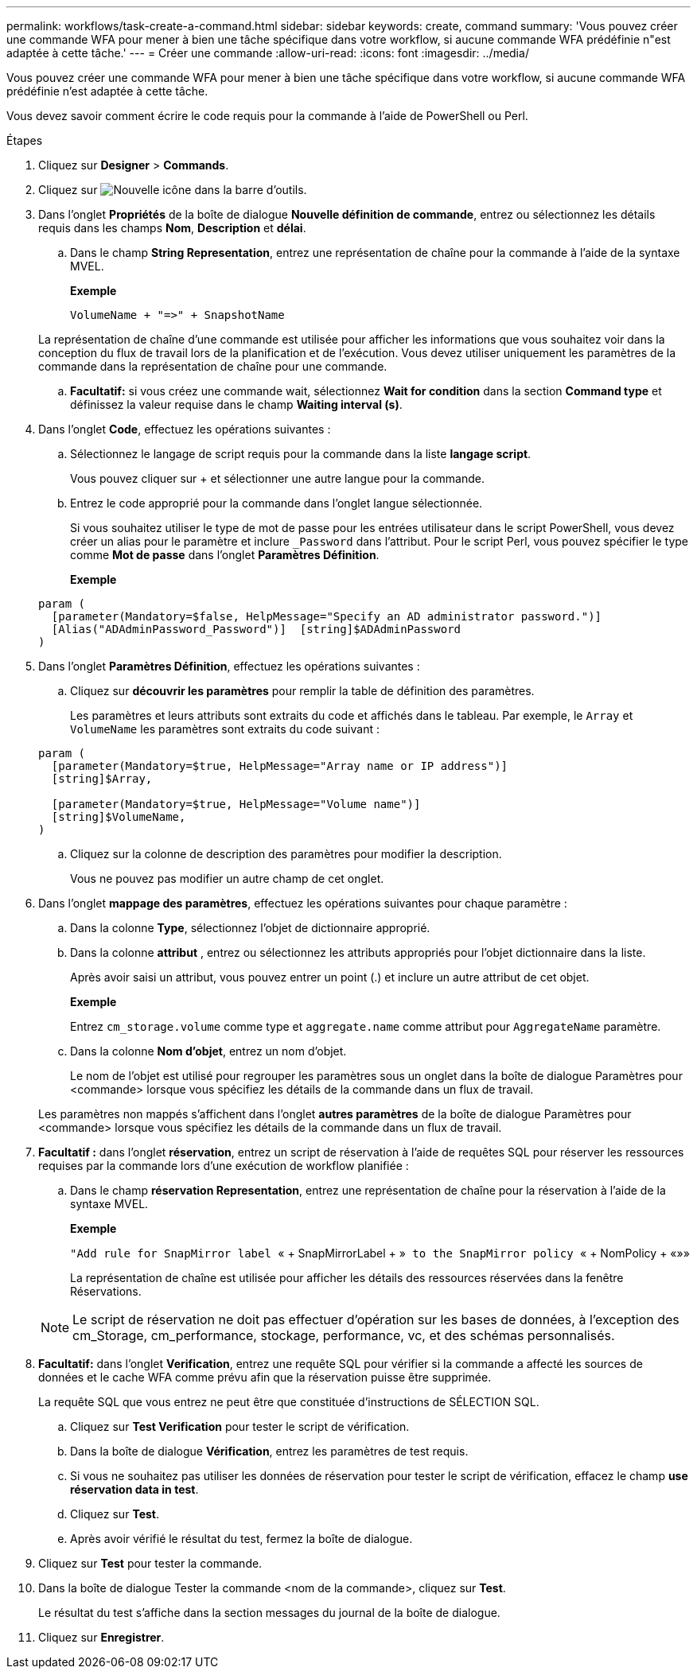 ---
permalink: workflows/task-create-a-command.html 
sidebar: sidebar 
keywords: create, command 
summary: 'Vous pouvez créer une commande WFA pour mener à bien une tâche spécifique dans votre workflow, si aucune commande WFA prédéfinie n"est adaptée à cette tâche.' 
---
= Créer une commande
:allow-uri-read: 
:icons: font
:imagesdir: ../media/


[role="lead"]
Vous pouvez créer une commande WFA pour mener à bien une tâche spécifique dans votre workflow, si aucune commande WFA prédéfinie n'est adaptée à cette tâche.

Vous devez savoir comment écrire le code requis pour la commande à l'aide de PowerShell ou Perl.

.Étapes
. Cliquez sur *Designer* > *Commands*.
. Cliquez sur image:../media/new_wfa_icon.gif["Nouvelle icône"] dans la barre d'outils.
. Dans l'onglet *Propriétés* de la boîte de dialogue *Nouvelle définition de commande*, entrez ou sélectionnez les détails requis dans les champs *Nom*, *Description* et *délai*.
+
.. Dans le champ *String Representation*, entrez une représentation de chaîne pour la commande à l'aide de la syntaxe MVEL.
+
*Exemple*

+
`+VolumeName + "=>" + SnapshotName+`

+
La représentation de chaîne d'une commande est utilisée pour afficher les informations que vous souhaitez voir dans la conception du flux de travail lors de la planification et de l'exécution. Vous devez utiliser uniquement les paramètres de la commande dans la représentation de chaîne pour une commande.

.. *Facultatif:* si vous créez une commande wait, sélectionnez *Wait for condition* dans la section *Command type* et définissez la valeur requise dans le champ *Waiting interval (s)*.


. Dans l'onglet *Code*, effectuez les opérations suivantes :
+
.. Sélectionnez le langage de script requis pour la commande dans la liste *langage script*.
+
Vous pouvez cliquer sur + et sélectionner une autre langue pour la commande.

.. Entrez le code approprié pour la commande dans l'onglet langue sélectionnée.
+
Si vous souhaitez utiliser le type de mot de passe pour les entrées utilisateur dans le script PowerShell, vous devez créer un alias pour le paramètre et inclure `_Password` dans l'attribut. Pour le script Perl, vous pouvez spécifier le type comme *Mot de passe* dans l'onglet *Paramètres Définition*.

+
*Exemple*

+
[listing]
----
param (
  [parameter(Mandatory=$false, HelpMessage="Specify an AD administrator password.")]
  [Alias("ADAdminPassword_Password")]  [string]$ADAdminPassword
)
----


. Dans l'onglet *Paramètres Définition*, effectuez les opérations suivantes :
+
.. Cliquez sur *découvrir les paramètres* pour remplir la table de définition des paramètres.
+
Les paramètres et leurs attributs sont extraits du code et affichés dans le tableau. Par exemple, le `Array` et `VolumeName` les paramètres sont extraits du code suivant :

+
[listing]
----
param (
  [parameter(Mandatory=$true, HelpMessage="Array name or IP address")]
  [string]$Array,

  [parameter(Mandatory=$true, HelpMessage="Volume name")]
  [string]$VolumeName,
)
----
.. Cliquez sur la colonne de description des paramètres pour modifier la description.
+
Vous ne pouvez pas modifier un autre champ de cet onglet.



. Dans l'onglet *mappage des paramètres*, effectuez les opérations suivantes pour chaque paramètre :
+
.. Dans la colonne *Type*, sélectionnez l'objet de dictionnaire approprié.
.. Dans la colonne *attribut* , entrez ou sélectionnez les attributs appropriés pour l'objet dictionnaire dans la liste.
+
Après avoir saisi un attribut, vous pouvez entrer un point (.) et inclure un autre attribut de cet objet.

+
*Exemple*

+
Entrez `cm_storage.volume` comme type et `aggregate.name` comme attribut pour `AggregateName` paramètre.

.. Dans la colonne *Nom d'objet*, entrez un nom d'objet.
+
Le nom de l'objet est utilisé pour regrouper les paramètres sous un onglet dans la boîte de dialogue Paramètres pour <commande> lorsque vous spécifiez les détails de la commande dans un flux de travail.



+
Les paramètres non mappés s'affichent dans l'onglet *autres paramètres* de la boîte de dialogue Paramètres pour <commande> lorsque vous spécifiez les détails de la commande dans un flux de travail.

. *Facultatif :* dans l'onglet *réservation*, entrez un script de réservation à l'aide de requêtes SQL pour réserver les ressources requises par la commande lors d'une exécution de workflow planifiée :
+
.. Dans le champ *réservation Representation*, entrez une représentation de chaîne pour la réservation à l'aide de la syntaxe MVEL.
+
*Exemple*

+
``"Add rule for SnapMirror label ``« + SnapMirrorLabel + »[.code]`` to the SnapMirror policy ``« + NomPolicy + «»»

+
La représentation de chaîne est utilisée pour afficher les détails des ressources réservées dans la fenêtre Réservations.



+

NOTE: Le script de réservation ne doit pas effectuer d'opération sur les bases de données, à l'exception des cm_Storage, cm_performance, stockage, performance, vc, et des schémas personnalisés.

. *Facultatif:* dans l'onglet *Verification*, entrez une requête SQL pour vérifier si la commande a affecté les sources de données et le cache WFA comme prévu afin que la réservation puisse être supprimée.
+
La requête SQL que vous entrez ne peut être que constituée d'instructions de SÉLECTION SQL.

+
.. Cliquez sur *Test Verification* pour tester le script de vérification.
.. Dans la boîte de dialogue *Vérification*, entrez les paramètres de test requis.
.. Si vous ne souhaitez pas utiliser les données de réservation pour tester le script de vérification, effacez le champ *use réservation data in test*.
.. Cliquez sur *Test*.
.. Après avoir vérifié le résultat du test, fermez la boîte de dialogue.


. Cliquez sur *Test* pour tester la commande.
. Dans la boîte de dialogue Tester la commande <nom de la commande>, cliquez sur *Test*.
+
Le résultat du test s'affiche dans la section messages du journal de la boîte de dialogue.

. Cliquez sur *Enregistrer*.

